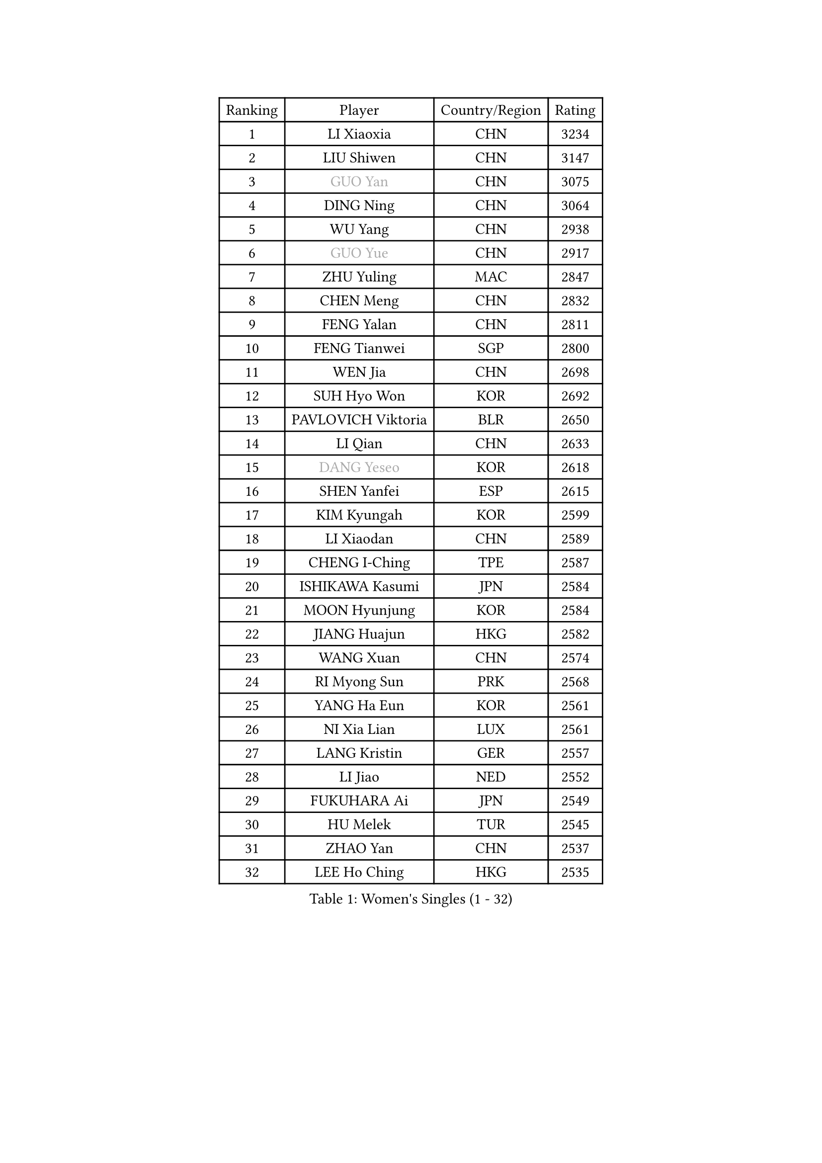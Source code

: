 
#set text(font: ("Courier New", "NSimSun"))
#figure(
  caption: "Women's Singles (1 - 32)",
    table(
      columns: 4,
      [Ranking], [Player], [Country/Region], [Rating],
      [1], [LI Xiaoxia], [CHN], [3234],
      [2], [LIU Shiwen], [CHN], [3147],
      [3], [#text(gray, "GUO Yan")], [CHN], [3075],
      [4], [DING Ning], [CHN], [3064],
      [5], [WU Yang], [CHN], [2938],
      [6], [#text(gray, "GUO Yue")], [CHN], [2917],
      [7], [ZHU Yuling], [MAC], [2847],
      [8], [CHEN Meng], [CHN], [2832],
      [9], [FENG Yalan], [CHN], [2811],
      [10], [FENG Tianwei], [SGP], [2800],
      [11], [WEN Jia], [CHN], [2698],
      [12], [SUH Hyo Won], [KOR], [2692],
      [13], [PAVLOVICH Viktoria], [BLR], [2650],
      [14], [LI Qian], [CHN], [2633],
      [15], [#text(gray, "DANG Yeseo")], [KOR], [2618],
      [16], [SHEN Yanfei], [ESP], [2615],
      [17], [KIM Kyungah], [KOR], [2599],
      [18], [LI Xiaodan], [CHN], [2589],
      [19], [CHENG I-Ching], [TPE], [2587],
      [20], [ISHIKAWA Kasumi], [JPN], [2584],
      [21], [MOON Hyunjung], [KOR], [2584],
      [22], [JIANG Huajun], [HKG], [2582],
      [23], [WANG Xuan], [CHN], [2574],
      [24], [RI Myong Sun], [PRK], [2568],
      [25], [YANG Ha Eun], [KOR], [2561],
      [26], [NI Xia Lian], [LUX], [2561],
      [27], [LANG Kristin], [GER], [2557],
      [28], [LI Jiao], [NED], [2552],
      [29], [FUKUHARA Ai], [JPN], [2549],
      [30], [HU Melek], [TUR], [2545],
      [31], [ZHAO Yan], [CHN], [2537],
      [32], [LEE Ho Ching], [HKG], [2535],
    )
  )#pagebreak()

#set text(font: ("Courier New", "NSimSun"))
#figure(
  caption: "Women's Singles (33 - 64)",
    table(
      columns: 4,
      [Ranking], [Player], [Country/Region], [Rating],
      [33], [LI Qian], [POL], [2530],
      [34], [WAKAMIYA Misako], [JPN], [2526],
      [35], [SHAN Xiaona], [GER], [2525],
      [36], [JEON Jihee], [KOR], [2525],
      [37], [LI Jie], [NED], [2521],
      [38], [YU Mengyu], [SGP], [2516],
      [39], [MONTEIRO DODEAN Daniela], [ROU], [2506],
      [40], [KIM Hye Song], [PRK], [2498],
      [41], [PESOTSKA Margaryta], [UKR], [2486],
      [42], [#text(gray, "FUJII Hiroko")], [JPN], [2485],
      [43], [SAMARA Elizabeta], [ROU], [2477],
      [44], [WINTER Sabine], [GER], [2472],
      [45], [GU Yuting], [CHN], [2470],
      [46], [LI Xue], [FRA], [2469],
      [47], [LIU Jia], [AUT], [2469],
      [48], [YOON Sunae], [KOR], [2467],
      [49], [PASKAUSKIENE Ruta], [LTU], [2463],
      [50], [PARK Seonghye], [KOR], [2459],
      [51], [XIAN Yifang], [FRA], [2451],
      [52], [MORIZONO Misaki], [JPN], [2448],
      [53], [HIRANO Sayaka], [JPN], [2448],
      [54], [POTA Georgina], [HUN], [2448],
      [55], [#text(gray, "WU Xue")], [DOM], [2448],
      [56], [TIKHOMIROVA Anna], [RUS], [2444],
      [57], [NONAKA Yuki], [JPN], [2438],
      [58], [JIA Jun], [CHN], [2438],
      [59], [TIE Yana], [HKG], [2437],
      [60], [LI Chunli], [NZL], [2432],
      [61], [VACENOVSKA Iveta], [CZE], [2425],
      [62], [WU Jiaduo], [GER], [2418],
      [63], [EKHOLM Matilda], [SWE], [2414],
      [64], [LEE I-Chen], [TPE], [2412],
    )
  )#pagebreak()

#set text(font: ("Courier New", "NSimSun"))
#figure(
  caption: "Women's Singles (65 - 96)",
    table(
      columns: 4,
      [Ranking], [Player], [Country/Region], [Rating],
      [65], [KOMWONG Nanthana], [THA], [2410],
      [66], [CHOI Moonyoung], [KOR], [2409],
      [67], [IVANCAN Irene], [GER], [2400],
      [68], [LOVAS Petra], [HUN], [2397],
      [69], [SOLJA Amelie], [AUT], [2396],
      [70], [#text(gray, "MISIKONYTE Lina")], [LTU], [2395],
      [71], [RAMIREZ Sara], [ESP], [2387],
      [72], [BARTHEL Zhenqi], [GER], [2383],
      [73], [FUKUOKA Haruna], [JPN], [2383],
      [74], [YANG Xiaoxin], [MON], [2382],
      [75], [SEOK Hajung], [KOR], [2382],
      [76], [LIU Gaoyang], [CHN], [2381],
      [77], [TAN Wenling], [ITA], [2380],
      [78], [KIM Jong], [PRK], [2379],
      [79], [YAN Chimei], [SMR], [2379],
      [80], [NG Wing Nam], [HKG], [2378],
      [81], [LEE Eunhee], [KOR], [2376],
      [82], [ZHANG Mo], [CAN], [2374],
      [83], [PARK Youngsook], [KOR], [2367],
      [84], [BILENKO Tetyana], [UKR], [2366],
      [85], [LIU Xi], [CHN], [2365],
      [86], [DAS Ankita], [IND], [2363],
      [87], [HUANG Yi-Hua], [TPE], [2362],
      [88], [DOO Hoi Kem], [HKG], [2362],
      [89], [#text(gray, "MOLNAR Cornelia")], [CRO], [2361],
      [90], [RI Mi Gyong], [PRK], [2358],
      [91], [KREKINA Svetlana], [RUS], [2356],
      [92], [NG Sock Khim], [MAS], [2355],
      [93], [SZOCS Bernadette], [ROU], [2354],
      [94], [PARTYKA Natalia], [POL], [2354],
      [95], [PERGEL Szandra], [HUN], [2353],
      [96], [YAMANASHI Yuri], [JPN], [2353],
    )
  )#pagebreak()

#set text(font: ("Courier New", "NSimSun"))
#figure(
  caption: "Women's Singles (97 - 128)",
    table(
      columns: 4,
      [Ranking], [Player], [Country/Region], [Rating],
      [97], [ISHIGAKI Yuka], [JPN], [2351],
      [98], [CHEN Xingtong], [CHN], [2351],
      [99], [MIKHAILOVA Polina], [RUS], [2348],
      [100], [MITTELHAM Nina], [GER], [2346],
      [101], [MATSUDAIRA Shiho], [JPN], [2346],
      [102], [CHE Xiaoxi], [CHN], [2346],
      [103], [ZHANG Lily], [USA], [2345],
      [104], [#text(gray, "TOTH Krisztina")], [HUN], [2343],
      [105], [YIP Lily], [USA], [2342],
      [106], [LEE Dasom], [KOR], [2341],
      [107], [CHEN Szu-Yu], [TPE], [2337],
      [108], [WANG Chen], [CHN], [2336],
      [109], [ZHENG Jiaqi], [USA], [2335],
      [110], [LI Jiayi], [CHN], [2333],
      [111], [#text(gray, "KANG Misoon")], [KOR], [2332],
      [112], [MATSUZAWA Marina], [JPN], [2332],
      [113], [KATO Miyu], [JPN], [2331],
      [114], [SOLJA Petrissa], [GER], [2330],
      [115], [STRBIKOVA Renata], [CZE], [2330],
      [116], [MU Zi], [CHN], [2325],
      [117], [CHEN TONG Fei-Ming], [TPE], [2322],
      [118], [HAMAMOTO Yui], [JPN], [2321],
      [119], [HIRANO Miu], [JPN], [2318],
      [120], [KUMAHARA Luca], [BRA], [2318],
      [121], [GU Ruochen], [CHN], [2316],
      [122], [ZHENG Shichang], [CHN], [2313],
      [123], [LIN Ye], [SGP], [2312],
      [124], [SHIM Serom], [KOR], [2312],
      [125], [#text(gray, "TANIOKA Ayuka")], [JPN], [2312],
      [126], [RAKOVAC Lea], [CRO], [2309],
      [127], [STEFANOVA Nikoleta], [ITA], [2308],
      [128], [LAY Jian Fang], [AUS], [2307],
    )
  )